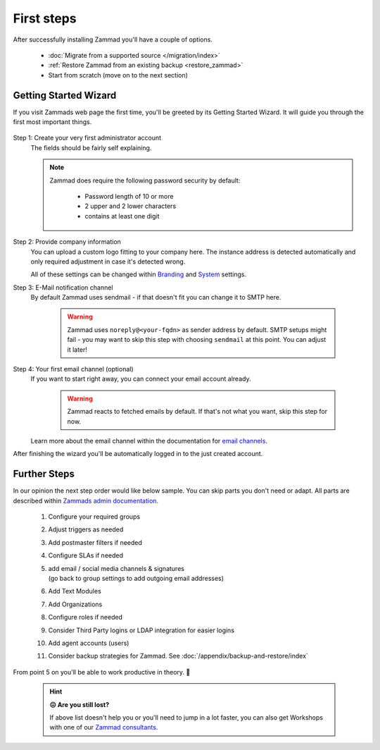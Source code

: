 First steps
***********

After successfully installing Zammad you'll have a couple of options. 

   * :doc:`Migrate from a supported source </migration/index>`
   * :ref:`Restore Zammad from an existing backup <restore_zammad>`
   * Start from scratch (move on to the next section)

Getting Started Wizard
----------------------

If you visit Zammads web page the first time, you'll be greeted by its 
Getting Started Wizard. It will guide you through the first most important 
things.

.. figure:: /images/getting-started/wizard.gif
   :alt: Walkthrough of Zammads Getting Started Wizard.
   :width: 60%
   :align: center

..
   About this section: Below part uses definition list instead of field lists 
   intentionally. It's supposed to safe width for better readability.

Step 1: Create your very first administrator account
   The fields should be fairly self explaining.

   .. note::

      Zammad does require the following password security by default:

         * Password length of 10 or more
         * 2 upper and 2 lower characters
         * contains at least one digit

Step 2: Provide company information
   You can upload a custom logo fitting to your company here. 
   The instance address is detected automatically and only required adjustment 
   in case it's detected wrong.

   All of these settings can be changed within 
   `Branding <https://admin-docs.zammad.org/en/latest/settings/branding.html>`_ and
   `System <https://admin-docs.zammad.org/en/latest/settings/system.html>`_ settings.

Step 3: E-Mail notification channel
   By default Zammad uses sendmail - if that doesn't fit you can change it to 
   SMTP here.

      .. warning::

         Zammad uses ``noreply@<your-fqdn>`` as sender address by default. 
         SMTP setups might fail - you may want to skip this step with choosing 
         ``sendmail`` at this point. You can adjust it later!

Step 4: Your first email channel (optional)
   If you want to start right away, you can connect your email account already.

      .. warning::

         Zammad reacts to fetched emails by default. 
         If that's not what you want, skip this step for now.

   Learn more about the email channel within the documentation for
   `email channels <https://admin-docs.zammad.org/en/latest/channels/email/index.html>`_.

After finishing the wizard you'll be automatically logged in to the just created account. 

.. figure:: /images/getting-started/dashboard-with-clues.png
   :alt: First time on the dashboard will provide a small clue intro
   :align: center
   :width: 80%

Further Steps
-------------

In our opinion the next step order would like below sample. 
You can skip parts you don't need or adapt. All parts are described within 
`Zammads admin documentation <https://admin-docs.zammad.org>`_.

   #. Configure your required groups
   #. Adjust triggers as needed
   #. Add postmaster filters if needed
   #. Configure SLAs if needed
   #. | add email / social media channels & signatures
      | (go back to group settings to add outgoing email addresses)
   #. Add Text Modules
   #. Add Organizations
   #. Configure roles if needed
   #. Consider Third Party logins or LDAP integration for easier logins
   #. Add agent accounts (users)
   #. Consider backup strategies for Zammad.
      See :doc:`/appendix/backup-and-restore/index`

From point 5 on you'll be able to work productive in theory. 🙌

   .. hint::

      **😖 Are you still lost?**

      If above list doesn't help you or you'll need to jump in a lot faster, 
      you can also get Workshops with one of our 
      `Zammad consultants <https://zammad.com/en/company/contact>`_.

